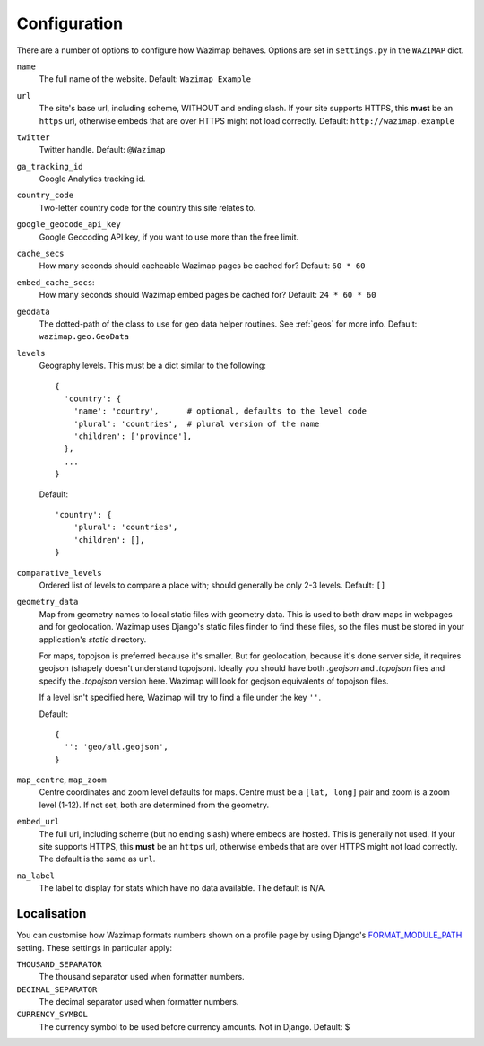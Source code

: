.. _config:

Configuration
=============

There are a number of options to configure how Wazimap behaves. Options are
set in ``settings.py`` in the ``WAZIMAP`` dict.

``name``
  The full name of the website. Default: ``Wazimap Example``

``url``
  The site's base url, including scheme, WITHOUT and ending slash.
  If your site supports HTTPS, this **must** be an ``https`` url, otherwise
  embeds that are over HTTPS might not load correctly.
  Default: ``http://wazimap.example``

``twitter``
  Twitter handle. Default: ``@Wazimap``

``ga_tracking_id``
  Google Analytics tracking id.

``country_code``
  Two-letter country code for the country this site relates to.

``google_geocode_api_key``
  Google Geocoding API key, if you want to use more than the free limit.

``cache_secs``
  How many seconds should cacheable Wazimap pages be cached for? Default: ``60 * 60``

``embed_cache_secs``:
  How many seconds should Wazimap embed pages be cached for? Default: ``24 * 60 * 60``

``geodata``
  The dotted-path of the class to use for geo data helper routines.
  See :ref:`geos` for more info.
  Default: ``wazimap.geo.GeoData``

``levels``
  Geography levels. This must be a dict similar to the following: ::

      {
        'country': {
          'name': 'country',      # optional, defaults to the level code
          'plural': 'countries',  # plural version of the name
          'children': ['province'],
        },
        ...
      }

  Default: ::

       'country': {
           'plural': 'countries',
           'children': [],
       }

``comparative_levels``
  Ordered list of levels to compare a place with; should generally be only 2-3 levels.
  Default: ``[]``

``geometry_data``
  Map from geometry names to local static files with geometry data. This is used
  to both draw maps in webpages and for geolocation.
  Wazimap uses Django's static files finder to find these files, so the
  files must be stored in your application's `static` directory.

  For maps, topojson is preferred because it's smaller. But for geolocation,
  because it's done server side, it requires geojson (shapely doesn't understand
  topojson). Ideally you should have both `.geojson` and `.topojson` files
  and specify the `.topojson` version here. Wazimap will look for geojson equivalents
  of topojson files.

  If a level isn't specified here, Wazimap will try to find a file under the key ``''``.

  Default: ::

      {
        '': 'geo/all.geojson',
      }

``map_centre``, ``map_zoom``
  Centre coordinates and zoom level defaults for maps. Centre must be a ``[lat, long]`` pair
  and zoom is a zoom level (1-12).
  If not set, both are determined from the geometry.

``embed_url``
  The full url, including scheme (but no ending slash) where embeds are hosted.
  This is generally not used.  If your site supports HTTPS, this **must** be an
  ``https`` url, otherwise embeds that are over HTTPS might not load correctly.
  The default is the same as ``url``.

``na_label``
  The label to display for stats which have no data available.
  The default is N/A.

Localisation
------------

You can customise how Wazimap formats numbers shown on a profile page by
using Django's `FORMAT_MODULE_PATH <https://docs.djangoproject.com/en/1.10/ref/settings/#std:setting-FORMAT_MODULE_PATH>`_ setting.
These settings in particular apply:

``THOUSAND_SEPARATOR``
  The thousand separator used when formatter numbers.

``DECIMAL_SEPARATOR``
  The decimal separator used when formatter numbers.

``CURRENCY_SYMBOL``
  The currency symbol to be used before currency amounts. Not in Django.
  Default: $
